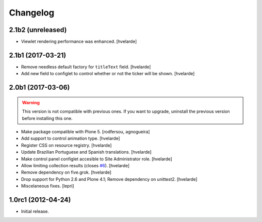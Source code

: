 Changelog
=========

2.1b2 (unreleased)
------------------

- Viewlet rendering performance was enhanced.
  [hvelarde]


2.1b1 (2017-03-21)
------------------

- Remove needless default factory for ``titleText`` field.
  [hvelarde]

- Add new field to configlet to control whether or not the ticker will be shown.
  [hvelarde]


2.0b1 (2017-03-06)
------------------

.. Warning::
    This version is not compatible with previous ones.
    If you want to upgrade, uninstall the previous version before installing this one.

- Make package compatible with Plone 5.
  [rodfersou, agnogueira]

- Add support to control animation type.
  [hvelarde]

- Register CSS on resource registry.
  [hvelarde]

- Update Brazilian Portuguese and Spanish translations.
  [hvelarde]

- Make control panel configlet accesible to Site Administrator role.
  [hvelarde]

- Allow limiting collection results (closes `#6`_).
  [hvelarde]

- Remove dependency on five.grok.
  [hvelarde]

- Drop support for Python 2.6 and Plone 4.1;
  Remove dependency on unittest2.
  [hvelarde]

- Miscelaneous fixes.
  [lepri]


1.0rc1 (2012-04-24)
-------------------

- Initial release.

.. _`#6`: https://github.com/collective/collective.newsticker/issues/6
